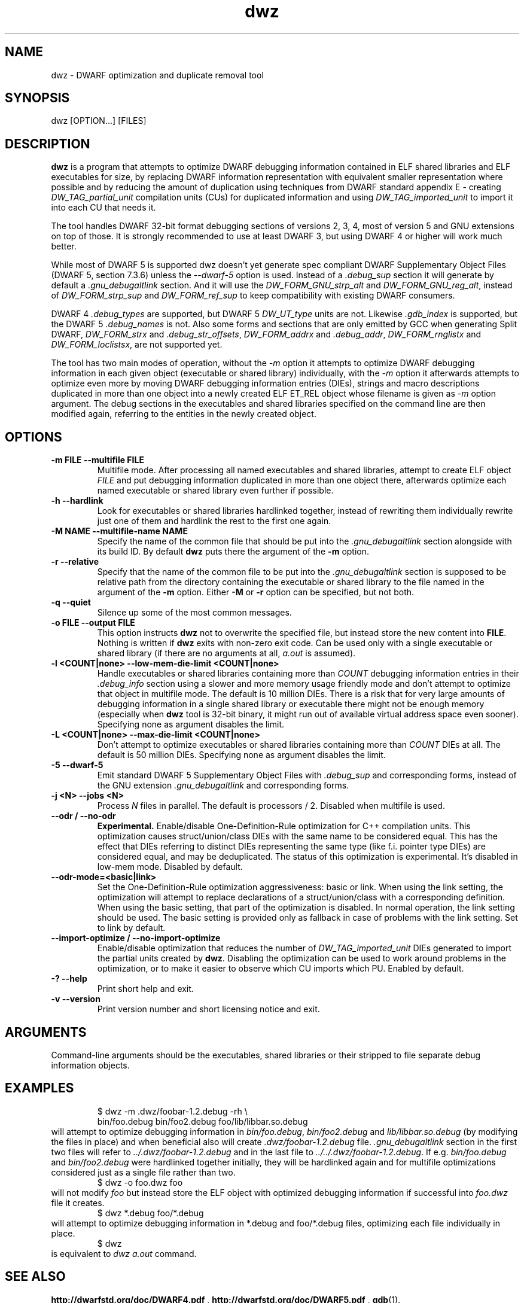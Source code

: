 .TH dwz 1 "15 Feb 2021"
.SH NAME
dwz \- DWARF optimization and duplicate removal tool
.SH SYNOPSIS
dwz
.RB [OPTION...]\ [FILES]
.SH DESCRIPTION
\fBdwz\fR is a program that attempts to optimize DWARF debugging information
contained in ELF shared libraries and ELF executables for size, by
replacing DWARF information representation with equivalent smaller
representation where possible and by reducing the amount of duplication
using techniques from DWARF standard appendix E - creating
\fIDW_TAG_partial_unit\fR
compilation units (CUs) for duplicated information and using
\fIDW_TAG_imported_unit\fR
to import it into each CU that needs it.

The tool handles DWARF 32-bit format debugging sections of versions 2,
3, 4, most of version 5 and GNU extensions on top of those.  It is
strongly recommended to use at least DWARF 3, but using DWARF 4 or
higher will work much better.

While most of DWARF 5 is supported dwz doesn't yet generate spec
compliant DWARF Supplementary Object Files (DWARF 5, section
7.3.6) unless the \fI--dwarf-5\fR option is used. Instead of a
\fI.debug_sup\fR section it will generate by default a \fI.gnu_debugaltlink\fR
section. And it will use the \fIDW_FORM_GNU_strp_alt\fR and
\fIDW_FORM_GNU_reg_alt\fR, instead of \fIDW_FORM_strp_sup\fR
and \fIDW_FORM_ref_sup\fR to keep compatibility with existing DWARF
consumers.

DWARF 4 \fI.debug_types\fR are supported, but DWARF 5 \fIDW_UT_type\fR
units are not. Likewise \fI.gdb_index\fR is supported, but the DWARF 5
\fI.debug_names\fR is not. Also some forms and sections that are only
emitted by GCC when generating Split DWARF, \fIDW_FORM_strx\fR and
\fI.debug_str_offsets\fR, \fIDW_FORM_addrx\fR and \fI.debug_addr\fR,
\fIDW_FORM_rnglistx\fR and \fIDW_FORM_loclistsx\fR, are not supported
yet.

The tool has two main modes of operation, without the
\fI-m\fR option it attempts to optimize DWARF debugging information in each
given object (executable or shared library) individually, with the
\fI-m\fR option it afterwards attempts to optimize even more by moving
DWARF debugging information entries (DIEs), strings and macro descriptions
duplicated in more than one object into a newly created ELF ET_REL
object whose filename is given as
\fI-m\fR
option argument.  The debug sections in the executables and shared libraries
specified on the command line are then modified again, referring to
the entities in the newly created object.
.SH OPTIONS
.TP
.B \-m\ FILE \-\-multifile FILE
Multifile mode.
After processing all named executables and shared libraries, attempt to
create ELF object
\fIFILE\fR
and put debugging information duplicated in more than one object there,
afterwards optimize each named executable or shared library even further
if possible.
.TP
.B \-h\ \-\-hardlink
Look for executables or shared libraries hardlinked together, instead
of rewriting them individually rewrite just one of them and hardlink the
rest to the first one again.
.TP
.B \-M NAME \-\-multifile-name NAME
Specify the name of the common file that should be put into the
\fI.gnu_debugaltlink\fR section alongside with its build ID.  By default
\fBdwz\fR puts there the argument of the \fB-m\fR option.
.TP
.B \-r \-\-relative
Specify that the name of the common file to be put into the
\fI.gnu_debugaltlink\fR
section is supposed to be relative path from the directory containing
the executable or shared library to the file named in the argument
of the \fB-m\fR option.  Either \fB-M\fR or \fB-r\fR
option can be specified, but not both.
.TP
.B \-q \-\-quiet
Silence up some of the most common messages.
.TP
.B \-o FILE \-\-output FILE
This option instructs
\fBdwz\fR not to overwrite the specified file, but instead store the new content
into \fBFILE\fR.  Nothing is written if \fBdwz\fR
exits with non-zero exit code.  Can be used only with a single executable
or shared library (if there are no arguments at all,
\fIa.out\fR
is assumed).
.TP
.B \-l <COUNT|none> \-\-low\-mem\-die\-limit <COUNT|none>
Handle executables or shared libraries containing more than
\fICOUNT\fR debugging information entries in their \fI.debug_info\fR
section using a slower and more memory usage friendly mode and don't
attempt to optimize that object in multifile mode.
The default is 10 million DIEs.  There is a risk that for very large
amounts of debugging information in a single shared library or executable
there might not be enough memory (especially when \fBdwz\fR
tool is 32-bit binary, it might run out of available virtual address
space even sooner).  Specifying none as argument disables the limit.
.TP
.B \-L <COUNT|none> \-\-max\-die\-limit <COUNT|none>
Don't attempt to optimize executables or shared libraries
containing more than
\fICOUNT\fR DIEs at all.  The default is 50 million DIEs.  Specifying none as
argument disables the limit.
.TP
.B \-5 \-\-dwarf\-5
Emit standard DWARF 5 Supplementary Object Files with \fI.debug_sup\fR and
corresponding forms, instead of the GNU extension \fI.gnu_debugaltlink\fR
and corresponding forms.
.TP
.B \-j <N> \-\-jobs <N>
Process \fIN\fR files in parallel.  The default is processors / 2.  Disabled
when multifile is used.
.TP
.B \-\-odr / \-\-no-odr
.B Experimental.
Enable/disable One-Definition-Rule optimization for C++ compilation units.
This optimization causes struct/union/class DIEs with the same name to be
considered equal.  This has the effect that DIEs referring to distinct DIEs
representing the same type (like f.i. pointer type DIEs) are considered equal,
and may be deduplicated.  The status of this optimization is experimental.
It's disabled in low-mem mode.
Disabled by default.
.TP
.B \-\-odr-mode=<basic|link>
Set the One-Definition-Rule optimization aggressiveness: basic or link.
When using the link setting, the optimization will attempt to replace
declarations of a struct/union/class with a corresponding definition.  When
using the basic setting, that part of the optimization is disabled.
In normal operation, the link setting should be used.  The basic setting is
provided only as fallback in case of problems with the link setting.  Set to
link by default.
.TP
.B \-\-import-optimize / \-\-no-import-optimize
Enable/disable optimization that reduces the number of
\fIDW_TAG_imported_unit\fR DIEs generated to import the partial units created
by \fBdwz\fR.  Disabling the optimization can be used to work around problems
in the optimization, or to make it easier to observe which CU imports which
PU.
Enabled by default.
.TP
.B \-? \-\-help
Print short help and exit.
.TP
.B \-v \-\-version
Print version number and short licensing notice and exit.
.SH ARGUMENTS
Command-line arguments should be the executables, shared libraries
or their stripped to file separate debug information objects.
.SH EXAMPLES
.RS
$ dwz -m .dwz/foobar-1.2.debug -rh \\
  bin/foo.debug bin/foo2.debug foo/lib/libbar.so.debug
.RE
will attempt to optimize debugging information in
\fIbin/foo.debug\fR, \fIbin/foo2.debug\fR and
\fIlib/libbar.so.debug\fR (by modifying the files in place) and
when beneficial also will create \fI.dwz/foobar-1.2.debug\fR file.
\fI.gnu_debugaltlink\fR section in the first two files will refer to
\fI../.dwz/foobar-1.2.debug\fR and in the last file to
\fI../../.dwz/foobar-1.2.debug\fR.  If e.g.
\fIbin/foo.debug\fR and \fIbin/foo2.debug\fR were hardlinked
together initially, they will be hardlinked again and for multifile
optimizations considered just as a single file rather than two.
.RS
$ dwz -o foo.dwz foo
.RE
will not modify \fIfoo\fR
but instead store the ELF object with optimized debugging information
if successful into \fIfoo.dwz\fR
file it creates.
.RS
$ dwz *.debug foo/*.debug
.RE
will attempt to optimize debugging information in *.debug and foo/*.debug
files, optimizing each file individually in place.
.RS
$ dwz
.RE
is equivalent to \fIdwz a.out\fR command.
.SH SEE ALSO
.BR http://dwarfstd.org/doc/DWARF4.pdf
,
.BR http://dwarfstd.org/doc/DWARF5.pdf
,
.BR gdb (1).
.SH AUTHORS
Jakub Jelinek <jakub@redhat.com>,
Tom de Vries <tdevries@suse.de>,
Mark Wielaard <mark@klomp.org>
.SH BUGS
Use the Bugzilla link of the project web page or our mailing list.
.nh
.BR https://sourceware.org/dwz/ ", " <dwz@sourceware.org> .

